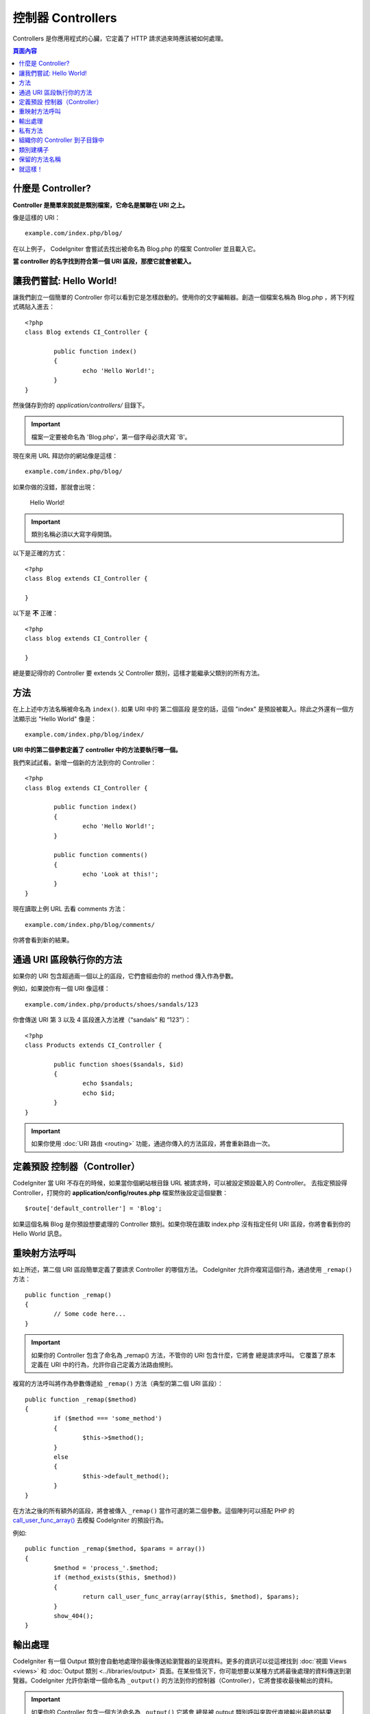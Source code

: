 ##################
控制器 Controllers
##################

Controllers 是你應用程式的心臟，它定義了 HTTP 請求過來時應該被如何處理。

.. contents:: 頁面內容

什麼是 Controller?
==================

**Controller 是簡單來說就是類別檔案，它命名是關聯在 URI 之上。**

像是這樣的 URI： ::

	example.com/index.php/blog/

在以上例子， CodeIgniter 會嘗試去找出被命名為 Blog.php 的檔案 Controller 並且載入它。

**當 controller 的名字找到符合第一個 URI 區段，那麼它就會被載入。**

讓我們嘗試: Hello World!
========================

讓我們創立一個簡單的 Controller 你可以看到它是怎樣啟動的。使用你的文字編輯器。創造一個檔案名稱為 Blog.php ，將下列程式碼貼入進去： ::

	<?php
	class Blog extends CI_Controller {

		public function index()
		{
			echo 'Hello World!';
		}
	}

然後儲存到你的 *application/controllers/* 目錄下。

.. important:: 檔案一定要被命名為 'Blog.php'，第一個字母必須大寫 'B'。

現在來用 URL 拜訪你的網站像是這樣： ::

	example.com/index.php/blog/

如果你做的沒錯，那就會出現：

	Hello World!

.. important:: 類別名稱必須以大寫字母開頭。

以下是正確的方式： ::

	<?php
	class Blog extends CI_Controller {

	}
	
以下是 **不** 正確： ::

	<?php
	class blog extends CI_Controller {

	}

總是要記得你的 Controller 要 extends 父 Controller 類別，這樣才能繼承父類別的所有方法。

方法
====

在上上述中方法名稱被命名為 ``index()``. 如果 URI 中的 第二個區段 是空的話，這個 "index" 是預設被載入。除此之外還有一個方法顯示出 "Hello World" 像是： ::

	example.com/index.php/blog/index/

**URI 中的第二個參數定義了 controller 中的方法要執行哪一個。**

我們來試試看。新增一個新的方法到你的 Controller： ::

	<?php
	class Blog extends CI_Controller {

		public function index()
		{
			echo 'Hello World!';
		}

		public function comments()
		{
			echo 'Look at this!';
		}
	}

現在讀取上例 URL 去看 comments 方法： ::

	example.com/index.php/blog/comments/

你將會看到新的結果。

通過 URI 區段執行你的方法
=========================

如果你的 URI 包含超過兩一個以上的區段，它們會經由你的 method 傳入作為參數。

例如，如果說你有一個 URI 像這樣： ::

	example.com/index.php/products/shoes/sandals/123

你會傳送 URI 第 3 以及 4 區段進入方法裡（“sandals” 和 “123”）： ::

	<?php
	class Products extends CI_Controller {

		public function shoes($sandals, $id)
		{
			echo $sandals;
			echo $id;
		}
	}

.. important:: 如果你使用 :doc:`URI 路由 <routing>` 功能，通過你傳入的方法區段，將會重新路由一次。

定義預設 控制器（Controller）
=============================

CodeIgniter 當 URI 不存在的時候，如果當你個網站根目錄 URL 被請求時，可以被設定預設載入的 Controller。 去指定預設得 Controller，打開你的 **application/config/routes.php** 檔案然後設定這個變數： ::

	$route['default_controller'] = 'Blog';

如果這個名稱 Blog 是你預設想要處理的 Controller 類別。如果你現在讀取 index.php 沒有指定任何 URI 區段，你將會看到你的 Hello World 訊息。

重映射方法呼叫
==============

如上所述，第二個 URI 區段簡單定義了要請求 Controller 的哪個方法。 CodeIgniter 允許你複寫這個行為，通過使用 ``_remap()`` 方法： ::

	public function _remap()
	{
		// Some code here...
	}

.. important:: 如果你的 Controller 包含了命名為 _remap() 方法，不管你的 URI 包含什麼，它將會 總是請求呼叫。 它覆蓋了原本定義在 URI 中的行為，允許你自己定義方法路由規則。

複寫的方法呼叫將作為參數傳遞給 ``_remap()`` 方法（典型的第二個 URI 區段）： ::

	public function _remap($method)
	{
		if ($method === 'some_method')
		{
			$this->$method();
		}
		else
		{
			$this->default_method();
		}
	}

在方法之後的所有額外的區段，將會被傳入 ``_remap()`` 當作可選的第二個參數。這個陣列可以搭配 PHP 的  `call_user_func_array() <http://php.net/call_user_func_array>`_ 去模擬 CodeIgniter 的預設行為。

例如::

	public function _remap($method, $params = array())
	{
		$method = 'process_'.$method;
		if (method_exists($this, $method))
		{
			return call_user_func_array(array($this, $method), $params);
		}
		show_404();
	}

輸出處理
========

CodeIgniter 有一個 Output 類別會自動地處理你最後傳送給瀏覽器的呈現資料。更多的資訊可以從這裡找到 :doc:`視圖 Views <views>` 和 :doc:`Output 類別
<../libraries/output>` 頁面。在某些情況下，你可能想要以某種方式將最後處理的資料傳送到瀏覽器。CodeIgniter 允許你新增一個命名為 ``_output()`` 的方法到你的控制器（Controller），它將會接收最後輸出的資料。

.. important:: 如果你的 Controller 包含一個方法命名為 ``_output()`` 它將會 總是被 output 類別呼叫來取代直接輸出最終的結果資料。方法的第一個參數將包含最終的輸出。

這裡是例子::

	public function _output($output)
	{
		echo $output;
	}

.. note::

	請注意你的 ``_output()`` 方法將會接收資料在最後的狀態。 在它轉交給 ``_output()`` 方法之前，評測和記憶體使用資料將被呈現出來，快取檔案會被寫入（如果你把快取設定打開），以及標頭檔會被傳送出去（如果你用了這個 :doc:`功能 <../libraries/output>` ）。 為了要你的 Controller 適當地輸出快取，它的 ``_output()`` 方法可以用： ::

		if ($this->output->cache_expiration > 0)
		{
			$this->output->_write_cache($output);
		}

	如果你用了這項功能，頁面執行時間以及記憶體使用量，將無法精準的計算出來，因為它們不會考慮你進一步做的處理。 所有處理完成 之前，對於另一種方式控制輸出，請參閱可用的方法 :doc:`Output Library <../libraries/output>`。

私有方法
========

在某些情況下，你可能想要從外部隱藏起來一些方法。為了達到這個目的， 簡單的利用 private 或者用 protected 定義方法，它們不會經由 URL 請求而回傳結果。例如，如果你有個方法像是這樣： ::

	private function _utility()
	{
		// some code
	}

試著通過這個 URL 存取它，像是這樣，就不會執行了： ::

	example.com/index.php/blog/_utility/

.. note:: 使用前綴底線的方法名稱也是為了防止被呼叫。 這是原本就有的功能，目的是向後兼容。

組織你的 Controller 到子目錄中
==============================

如果你建立一個龐大的應用程式，你可能希望階層式的組織你的 Contollers 到子目錄中。CodeIgniter 允許你去做這件事。

簡單地新增一個子目錄在你的 *application/controllers/* 目錄底下 然後把你地 Controller 類別放進去。

.. note:: 當你用了這個功能，第一個 URI 區段一定要指定到那個資料夾。例如，如果說你有一個 Controller 位於這裡： ::

		application/controllers/products/Shoes.php

	為了呼叫上述的 controller 你的 URI 將會看起來像是如此： ::

		example.com/index.php/products/shoes/show/123

Each of your sub-directories may contain a default controller which will be
called if the URL contains *only* the sub-directory. Simply put a controller
in there that matches the name of your 'default_controller' as specified in
your *application/config/routes.php* file.

CodeIgniter 也允許你去重新映射你的 URIs，通過 :doc:`URI
Routing <routing>` 功能，來達成它。

類別建構子
==========

如果你打算用建構子在所有個 Controller 裡面，你 **一定要** 貼入下面這段程式碼到你的建構子裡： ::

	parent::__construct();

因為 Controller 本身的建構子就被父 Controller 類別之一複寫了，所以你必須這樣做，所以我們要手動呼叫它。

例如::

	<?php
	class Blog extends CI_Controller {

		public function __construct()
		{
			parent::__construct();
			// Your own constructor code
		}
	}

當你的類別在實例話的時候，如果你要建立一些預設的值，或者執行預設的程序，建構子是可以非常有用的完成。 建構子不可以回傳值，但是它可以幫你完成一些預設的工作。

保留的方法名稱
==============

因為你的 controller 類別是擴展主要的應用程式 controller ，所以你必須小心命名你的方法名稱，除了你要複寫這些本來的方法。 查看 :doc:`Reserved Names <reserved_names>` 所有清單。

.. important:: 你也不應該將方法命名為它的類別名稱。如果你這樣做，並沒有 ``__construct()`` 方法在同一個類別內，然後你的例子 ``Index::index()`` 方法將會被執行當作建構子! 這是 PHP4 向後兼容的功能。

就這樣！
========

簡而言之，這些是所有關於 Controllers 的核心部分介紹。
